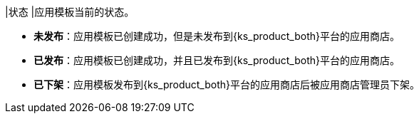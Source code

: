 // :ks_include_id: b1063d2135a7413f839d796f93c2afa0
|状态
|应用模板当前的状态。

* **未发布**：应用模板已创建成功，但是未发布到{ks_product_both}平台的应用商店。

* **已发布**：应用模板已创建成功，并且已发布到{ks_product_both}平台的应用商店。

* **已下架**：应用模板发布到{ks_product_both}平台的应用商店后被应用商店管理员下架。
